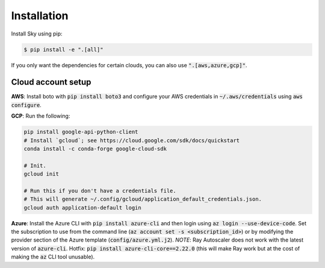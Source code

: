 .. _installation:

Installation
============

Install Sky using pip:

.. code-block:: console

   $ pip install -e ".[all]"

If you only want the dependencies for certain clouds, you can also use
:code:`".[aws,azure,gcp]"`.

Cloud account setup
-------------------

**AWS**: Install boto with :code:`pip install boto3` and configure your AWS
credentials in :code:`~/.aws/credentials` using :code:`aws configure`.

**GCP**: Run the following:

.. code-block::

   pip install google-api-python-client
   # Install `gcloud`; see https://cloud.google.com/sdk/docs/quickstart
   conda install -c conda-forge google-cloud-sdk

   # Init.
   gcloud init

   # Run this if you don't have a credentials file.
   # This will generate ~/.config/gcloud/application_default_credentials.json.
   gcloud auth application-default login

**Azure**: Install the Azure CLI with :code:`pip install azure-cli` and then
login using :code:`az login --use-device-code`. Set the subscription to use from the command line
(:code:`az account set -s <subscription_id>`) or by modifying the provider
section of the Azure template (:code:`config/azure.yml.j2`). *NOTE*: Ray
Autoscaler does not work with the latest version of :code:`azure-cli`. Hotfix:
:code:`pip install azure-cli-core==2.22.0` (this will make Ray work but at the
cost of making the :code:`az` CLI tool unusable).